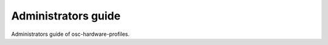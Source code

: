 ====================
Administrators guide
====================

Administrators guide of osc-hardware-profiles.
